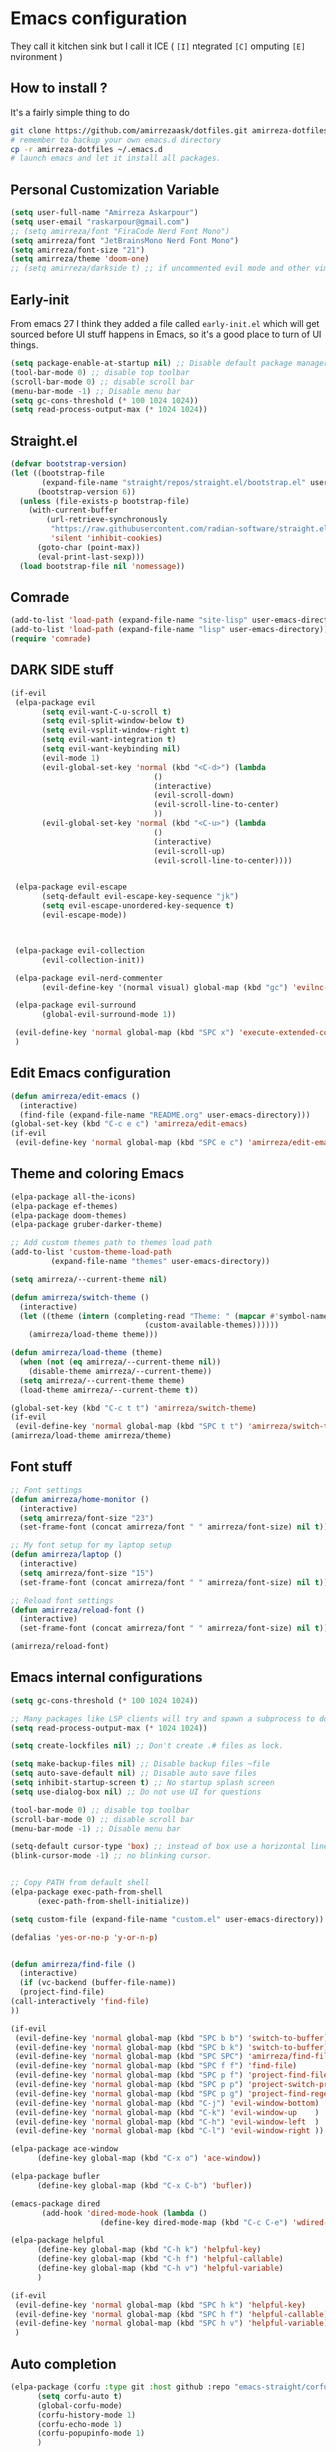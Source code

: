 * Emacs configuration
They call it kitchen sink
but I call it ICE ( =[I]= ntegrated =[C]= omputing =[E]= nvironment )
** How to install ?
It's a fairly simple thing to do
#+BEGIN_SRC sh
  git clone https://github.com/amirrezaask/dotfiles.git amirreza-dotfiles
  # remember to backup your own emacs.d directory
  cp -r amirreza-dotfiles ~/.emacs.d
  # launch emacs and let it install all packages.
#+END_SRC
** Personal Customization Variable
#+BEGIN_SRC emacs-lisp
  (setq user-full-name "Amirreza Askarpour")
  (setq user-email "raskarpour@gmail.com")
  ;; (setq amirreza/font "FiraCode Nerd Font Mono")
  (setq amirreza/font "JetBrainsMono Nerd Font Mono")
  (setq amirreza/font-size "21")
  (setq amirreza/theme 'doom-one)
  ;; (setq amirreza/darkside t) ;; if uncommented evil mode and other vim emulation stuff will get enabled.
#+END_SRC
** Early-init
From emacs 27 I think they added a file called =early-init.el= which will get sourced
before UI stuff happens in Emacs, so it's a good place to turn of UI things.
#+BEGIN_SRC emacs-lisp :tangle early-init.el
(setq package-enable-at-startup nil) ;; Disable default package manager package.el
(tool-bar-mode 0) ;; disable top toolbar
(scroll-bar-mode 0) ;; disable scroll bar
(menu-bar-mode -1) ;; Disable menu bar
(setq gc-cons-threshold (* 100 1024 1024))
(setq read-process-output-max (* 1024 1024))
#+END_SRC
** Straight.el 
#+BEGIN_SRC emacs-lisp
(defvar bootstrap-version)
(let ((bootstrap-file
       (expand-file-name "straight/repos/straight.el/bootstrap.el" user-emacs-directory))
      (bootstrap-version 6))
  (unless (file-exists-p bootstrap-file)
    (with-current-buffer
        (url-retrieve-synchronously
         "https://raw.githubusercontent.com/radian-software/straight.el/develop/install.el"
         'silent 'inhibit-cookies)
      (goto-char (point-max))
      (eval-print-last-sexp)))
  (load bootstrap-file nil 'nomessage))
#+END_SRC
** Comrade
#+BEGIN_SRC emacs-lisp
  (add-to-list 'load-path (expand-file-name "site-lisp" user-emacs-directory))
  (add-to-list 'load-path (expand-file-name "lisp" user-emacs-directory))
  (require 'comrade)
#+END_SRC
** DARK SIDE stuff
#+BEGIN_SRC emacs-lisp
  (if-evil
   (elpa-package evil
		 (setq evil-want-C-u-scroll t)
		 (setq evil-split-window-below t)
		 (setq evil-vsplit-window-right t)
		 (setq evil-want-integration t)
		 (setq evil-want-keybinding nil)
		 (evil-mode 1)
		 (evil-global-set-key 'normal (kbd "<C-d>") (lambda
							      ()
							      (interactive)
							      (evil-scroll-down)
							      (evil-scroll-line-to-center)
							      ))
		 (evil-global-set-key 'normal (kbd "<C-u>") (lambda
							      ()
							      (interactive)
							      (evil-scroll-up)
							      (evil-scroll-line-to-center))))


   (elpa-package evil-escape
		 (setq-default evil-escape-key-sequence "jk")
		 (setq evil-escape-unordered-key-sequence t)
		 (evil-escape-mode))



   (elpa-package evil-collection
		 (evil-collection-init))

   (elpa-package evil-nerd-commenter
		 (evil-define-key '(normal visual) global-map (kbd "gc") 'evilnc-comment-or-uncomment-lines))

   (elpa-package evil-surround
		 (global-evil-surround-mode 1))

   (evil-define-key 'normal global-map (kbd "SPC x") 'execute-extended-command)
   )
#+END_SRC
** Edit Emacs configuration
#+BEGIN_SRC emacs-lisp
  (defun amirreza/edit-emacs ()
    (interactive)
    (find-file (expand-file-name "README.org" user-emacs-directory)))
  (global-set-key (kbd "C-c e c") 'amirreza/edit-emacs)
  (if-evil
   (evil-define-key 'normal global-map (kbd "SPC e c") 'amirreza/edit-emacs))
#+END_SRC
** Theme and coloring Emacs
#+BEGIN_SRC emacs-lisp
  (elpa-package all-the-icons)
  (elpa-package ef-themes)
  (elpa-package doom-themes)
  (elpa-package gruber-darker-theme)

  ;; Add custom themes path to themes load path
  (add-to-list 'custom-theme-load-path
	       (expand-file-name "themes" user-emacs-directory))

  (setq amirreza/--current-theme nil)

  (defun amirreza/switch-theme ()
    (interactive)
    (let ((theme (intern (completing-read "Theme: " (mapcar #'symbol-name
							    (custom-available-themes))))))
      (amirreza/load-theme theme)))

  (defun amirreza/load-theme (theme)
    (when (not (eq amirreza/--current-theme nil))
      (disable-theme amirreza/--current-theme))
    (setq amirreza/--current-theme theme)
    (load-theme amirreza/--current-theme t))

  (global-set-key (kbd "C-c t t") 'amirreza/switch-theme)
  (if-evil 
   (evil-define-key 'normal global-map (kbd "SPC t t") 'amirreza/switch-theme))
  (amirreza/load-theme amirreza/theme)

#+END_SRC
** Font stuff
#+BEGIN_SRC emacs-lisp
;; Font settings
(defun amirreza/home-monitor ()
  (interactive)
  (setq amirreza/font-size "23")
  (set-frame-font (concat amirreza/font " " amirreza/font-size) nil t))

;; My font setup for my laptop setup
(defun amirreza/laptop ()
  (interactive)
  (setq amirreza/font-size "15")
  (set-frame-font (concat amirreza/font " " amirreza/font-size) nil t))

;; Reload font settings
(defun amirreza/reload-font ()
  (interactive)
  (set-frame-font (concat amirreza/font " " amirreza/font-size) nil t))

(amirreza/reload-font)

#+END_SRC
** Emacs internal configurations
#+BEGIN_SRC emacs-lisp
    (setq gc-cons-threshold (* 100 1024 1024))

    ;; Many packages like LSP clients will try and spawn a subprocess to do some work, Emacs should read from those processes output and process the result, increasing maximum read means less sys calls to read from, subprocess output and basically more speed.
    (setq read-process-output-max (* 1024 1024))

    (setq create-lockfiles nil) ;; Don't create .# files as lock.

    (setq make-backup-files nil) ;; Disable backup files ~file
    (setq auto-save-default nil) ;; Disable auto save files
    (setq inhibit-startup-screen t) ;; No startup splash screen
    (setq use-dialog-box nil) ;; Do not use UI for questions

    (tool-bar-mode 0) ;; disable top toolbar
    (scroll-bar-mode 0) ;; disable scroll bar
    (menu-bar-mode -1) ;; Disable menu bar

    (setq-default cursor-type 'box) ;; instead of box use a horizontal line.
    (blink-cursor-mode -1) ;; no blinking cursor.


    ;; Copy PATH from default shell
    (elpa-package exec-path-from-shell
		  (exec-path-from-shell-initialize))

    (setq custom-file (expand-file-name "custom.el" user-emacs-directory))

    (defalias 'yes-or-no-p 'y-or-n-p)


    (defun amirreza/find-file ()
      (interactive)
      (if (vc-backend (buffer-file-name))
	  (project-find-file)
	(call-interactively 'find-file)
	))

    (if-evil
     (evil-define-key 'normal global-map (kbd "SPC b b") 'switch-to-buffer)
     (evil-define-key 'normal global-map (kbd "SPC b k") 'switch-to-buffer)
     (evil-define-key 'normal global-map (kbd "SPC SPC") 'amirreza/find-file)
     (evil-define-key 'normal global-map (kbd "SPC f f") 'find-file)
     (evil-define-key 'normal global-map (kbd "SPC p f") 'project-find-file)
     (evil-define-key 'normal global-map (kbd "SPC p p") 'project-switch-project)
     (evil-define-key 'normal global-map (kbd "SPC p g") 'project-find-regexp)
     (evil-define-key 'normal global-map (kbd "C-j") 'evil-window-bottom)
     (evil-define-key 'normal global-map (kbd "C-k") 'evil-window-up    )
     (evil-define-key 'normal global-map (kbd "C-h") 'evil-window-left  )
     (evil-define-key 'normal global-map (kbd "C-l") 'evil-window-right ))

    (elpa-package ace-window
		  (define-key global-map (kbd "C-x o") 'ace-window))

    (elpa-package bufler
		  (define-key global-map (kbd "C-x C-b") 'bufler))

    (emacs-package dired
		   (add-hook 'dired-mode-hook (lambda ()
						(define-key dired-mode-map (kbd "C-c C-e") 'wdired-change-to-wdired-mode))))

    (elpa-package helpful
		  (define-key global-map (kbd "C-h k") 'helpful-key)
		  (define-key global-map (kbd "C-h f") 'helpful-callable)
		  (define-key global-map (kbd "C-h v") 'helpful-variable)
		  )

    (if-evil
     (evil-define-key 'normal global-map (kbd "SPC h k") 'helpful-key)
     (evil-define-key 'normal global-map (kbd "SPC h f") 'helpful-callable)
     (evil-define-key 'normal global-map (kbd "SPC h v") 'helpful-variable)
     )

#+END_SRC
** Auto completion
#+BEGIN_SRC emacs-lisp
  (elpa-package (corfu :type git :host github :repo "emacs-straight/corfu" :files ("*" "extensions/*.el" (:exclude ".git")))
		(setq corfu-auto t)
		(global-corfu-mode)
		(corfu-history-mode 1)
		(corfu-echo-mode 1)
		(corfu-popupinfo-mode 1)
		)

#+END_SRC
** Editor UX
#+BEGIN_SRC emacs-lisp
    (elpa-package rainbow-delimiters
		  (add-hook 'prog-mode-hook #'rainbow-delimiters-mode))

    (delete-selection-mode 1) ;; When a region of text is selected and then something is typed remove text and replace with what has been typed.

    (show-paren-mode 1) ;; Highlight matching parens

    (setq show-paren-delay 0) ;; highlight matching parens instantly.

    (setq display-line-numbers-type 'relative) ;; relative line numbers

    (global-display-line-numbers-mode 1) ;; enable line numbers globaly

    (elpa-package expand-region
		  (define-key global-map (kbd "C-=") 'er/expand-region)
		  (define-key global-map (kbd "C--") 'er/contract-region))

    (global-hl-line-mode)

    (defun amirreza/up-center ()
    (interactive)
    (previous-line (/ (window-height) 2))
    (recenter-top-bottom))

  (defun amirreza/down-center ()
    (interactive)
    (next-line (/ (window-height) 2))
    (recenter-top-bottom))

  ;; Best movement ever ?????
  (setq recenter-positions '(middle))
  (if-not-evil 
      (global-set-key (kbd "M-p") (lambda () (interactive) (amirreza/up-center)))
      (global-set-key (kbd "M-n") (lambda () (interactive) (amirreza/down-center))))

#+END_SRC
** LSP
#+BEGIN_SRC emacs-lisp
  (elpa-package eglot

    (setq eldoc-echo-area-use-multiline-p nil)
    (setq eldoc-echo-area-display-truncation-message nil)
    (setq eldoc-echo-area-prefer-doc-buffer nil)

    (global-eldoc-mode)

    (defun amirreza/eglot-hook ()
      (eglot-ensure)
      (put 'eglot-note 'flymake-overlay-control nil)
      (put 'eglot-warning 'flymake-overlay-control nil)
      (put 'eglot-error 'flymake-overlay-control nil)

      (define-key eglot-mode-map (kbd "C-c l d") 'eldoc)
      (define-key eglot-mode-map (kbd "C-c l r") 'eglot-rename)
      (define-key eglot-mode-map (kbd "M-r") 'xref-find-references)
      (define-key eglot-mode-map (kbd "C-c l f") 'eglot-format)
      (define-key eglot-mode-map (kbd "C-c l c") 'eglot-code-actions)

      (if-evil
       (message "eglot evil")
       (let ((map (intern (concat (symbol-name major-mode) "-map"))))
	 (evil-define-key 'normal map (kbd "g d") 'xref-find-definitions)
	 (evil-define-key 'normal map (kbd "g r") 'xref-find-references)
	 (evil-define-key 'normal map (kbd "g i") 'eglot-find-implementation)
	 (evil-define-key 'normal map (kbd "g f") 'eglot-format)
	 (evil-define-key 'normal map (kbd "g .") 'eglot-code-actions)
	 (evil-define-key 'normal map (kbd "K") 'eldoc)
	 )
       )
      )

    (add-hook 'go-mode-hook 'amirreza/eglot-hook)
    (add-hook 'rust-mode-hook 'amirreza/eglot-hook)
    (add-hook 'python-mode-hook 'amirreza/eglot-hook)
    (add-hook 'php-mode-hook 'amirreza/eglot-hook))
#+END_SRC
** Magit
#+BEGIN_SRC emacs-lisp
  (elpa-package git-gutter
    (global-git-gutter-mode))

  (elpa-package magit
		(define-key global-map (kbd "C-x g") 'magit)
		(if-evil
		 (evil-define-key 'normal global-map (kbd "SPC g s") 'magit)))
#+END_SRC
** Languages
#+BEGIN_SRC emacs-lisp
(elpa-package apache-mode)
(elpa-package vterm)
(elpa-package systemd)
(elpa-package nginx-mode)

(elpa-package docker-compose-mode)
(elpa-package dockerfile-mode)

(elpa-package markdown-mode)

;; Golang
(elpa-package go-mode)
(elpa-package go-tag)

(defun amirreza/go-hook ()
  (interactive)
  (define-key go-mode-map (kbd "C-c l a") 'go-tag-add))

(add-hook 'go-mode-hook 'amirreza/go-hook)

(elpa-package rust-mode)

(elpa-package zig-mode)

(elpa-package yaml-mode)
(elpa-package csv-mode)
(elpa-package json-mode)

;; clojure support
(elpa-package clojure-mode)
(elpa-package cider)
#+END_SRC

** Minibuffer
#+BEGIN_SRC emacs-lisp
  (elpa-package (vertico
		 :type git
		 :host github
		 :repo "emacs-straight/vertico"
		 :files ("*" "extensions/*.el" (:exclude ".git")))
		(setq completion-cycle-threshold 3)
		(setq tab-always-indent 'complete)
		(vertico-mode)
		(setq vertico-count 15)
		(setq vertico-cycle t))


  (elpa-package savehist
		(savehist-mode))

  (elpa-package consult
		(setq consult-async-min-input 1)
		(define-key global-map (kbd "C-c g") 'consult-ripgrep))

  (elpa-package marginalia
		(marginalia-mode))

  (elpa-package orderless
		(setq completion-styles '(orderless basic)
		      completion-category-defaults nil
		      completion-category-overrides '((file (styles partial-completion)))))
#+END_SRC
** Modeline
#+BEGIN_SRC emacs-lisp
  (elpa-package doom-modeline
		(setq doom-modeline-height 40)
		(doom-modeline-mode 1))
#+END_SRC
** Org mode
#+BEGIN_SRC emacs-lisp
  (emacs-package org
		 (defun amirreza/org-code-block ()
		   (interactive)
		   (insert (format "#+BEGIN_SRC %s\n\n#+END_SRC"
				   (completing-read "Language: "
						    '("emacs-lisp"
						      "go"
						      "rust"
						      "python"
						      "lua"
						      "bash"
						      "sh"
						      "fish"
						      "java"
						      )))))
		 (defun amirreza/org-hook ()
		   (interactive)
		   (define-key org-mode-map (kbd "C-c m c b") 'amirreza/org-code-block)
		   (if-evil
		    (evil-define-key 'normal org-mode-map (kbd "SPC m c") 'amirreza/org-code-block))
		   )

		 (add-hook 'org-mode-hook #'amirreza/org-hook)
		 (setq org-src-window-setup 'current-window))
  (elpa-package org-bullets
		(add-hook 'org-mode-hook #'org-bullets-mode))
#+END_SRC
** Psychic like completion
#+BEGIN_SRC emacs-lisp
    (elpa-package prescient)

    (elpa-package vertico-prescient
      (vertico-prescient-mode))

    (elpa-package corfu-prescient
      (corfu-prescient-mode))
#+END_SRC
** Project management
#+BEGIN_SRC emacs-lisp
  (emacs-package project)
#+END_SRC
** Treesitter, get rid of regex
#+BEGIN_SRC emacs-lisp
(elpa-package tree-sitter
  (global-tree-sitter-mode))

(elpa-package tree-sitter-langs)
#+END_SRC

** Never loose a good setup
#+BEGIN_SRC emacs-lisp
  (elpa-package perspective
		(setq persp-state-default-file (expand-file-name "sessions" user-emacs-directory))
		(setq persp-mode-prefix-key (kbd "C-c w"))
		(defun amirreza/save-session ()
		  (interactive)
		  (persp-state-save persp-state-default-file))

		(defun amirreza/load-session ()
		  (interactive)
		  (persp-state-load persp-state-default-file))

		(persp-mode 1)
		(define-key global-map (kbd "C-c w s") 'persp-switch)
		(add-hook 'kill-emacs-hook 'amirreza/save-session)
		(if-evil
		 (evil-define-key 'normal global-map (kbd "SPC w s") 'persp-switch)))
  
#+END_SRC
** Shitty apple computers
#+BEGIN_SRC emacs-lisp
(setq mac-command-modifier 'super) ;; set command key to super
(setq mac-option-modifier 'meta) ;; option key as meta
#+END_SRC
** Which Key
#+BEGIN_SRC emacs-lisp
  (elpa-package which-key
		(which-key-mode +1))
#+END_SRC
